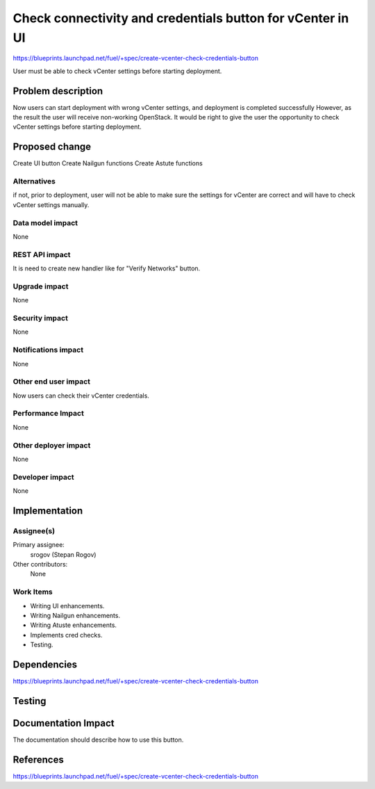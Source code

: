 ..
 This work is licensed under a Creative Commons Attribution 3.0 Unported
 License.

 http://creativecommons.org/licenses/by/3.0/legalcode

===========================================================
Check connectivity and credentials button for vCenter in UI
===========================================================

https://blueprints.launchpad.net/fuel/+spec/create-vcenter-check-credentials-button

User must be able to check vCenter settings before starting deployment.

Problem description
===================

Now users can start deployment with wrong vCenter settings, and deployment is
completed successfully However, as the result the user will receive non-working
OpenStack. It would be right to give the user the opportunity to check vCenter
settings before starting deployment.

Proposed change
===============

Create UI button
Create Nailgun functions
Create Astute functions

Alternatives
------------

if not, prior to deployment, user will not be able to make sure the settings
for vCenter are correct and will have to check vCenter settings manually.

Data model impact
-----------------

None

REST API impact
---------------

It is need to create new handler like for "Verify Networks" button.

Upgrade impact
--------------

None

Security impact
---------------

None

Notifications impact
--------------------

None

Other end user impact
---------------------

Now users can check their vCenter credentials.

Performance Impact
------------------

None

Other deployer impact
---------------------

None

Developer impact
----------------

None

Implementation
==============

Assignee(s)
-----------

Primary assignee:
  srogov (Stepan Rogov)

Other contributors:
  None

Work Items
----------

* Writing UI enhancements.
* Writing Nailgun enhancements.
* Writing Atuste enhancements.
* Implements cred checks.
* Testing.

Dependencies
============

https://blueprints.launchpad.net/fuel/+spec/create-vcenter-check-credentials-button

Testing
=======


Documentation Impact
====================

The documentation should describe how to use this button.

References
==========

https://blueprints.launchpad.net/fuel/+spec/create-vcenter-check-credentials-button

